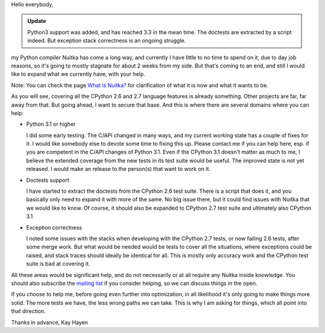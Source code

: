 Hello everybody,

.. admonition:: Update

   Python3 support was added, and has reached 3.3 in the mean time. The doctests
   are extracted by a script indeed. But exception stack correctness is an
   ongoing struggle.

my Python compiler Nuitka has come a long way, and currently I have little to no
time to spend on it, due to day job reasons, so it's going to mostly stagnate
for about 2 weeks from my side. But that's coming to an end, and still I would
like to expand what we currently have, with your help.

Note: You can check the page `What is Nuitka? </pages/overview.html>`_ for
clarification of what it is now and what it wants to be.

As you will see, covering all the CPython 2.6 and 2.7 language features is
already something. Other projects are far, far away from that. But going ahead,
I want to secure that base. And this is where there are several domains where
you can help:

- Python 3.1 or higher

  I did some early testing. The C/API changed in many ways, and my current
  working state has a couple of fixes for it. I would like somebody else to
  devote some time to fixing this up. Please contact me if you can help here,
  esp. if you are competent in the C/API changes of Python 3.1. Even if the
  CPython 3.1 doesn't matter as much to me, I believe the extended coverage from
  the new tests in its test suite would be useful. The improved state is not yet
  released. I would make an release to the person(s) that want to work on it.

- Doctests support

  I have started to extract the doctests from the CPython 2.6 test suite. There
  is a script that does it, and you basically only need to expand it with more
  of the same. No big issue there, but it could find issues with Nuitka that we
  would like to know. Of course, it should also be expanded to CPython 2.7 test
  suite and ultimately also CPython 3.1

- Exception correctness

  I noted some issues with the stacks when developing with the CPython 2.7
  tests, or now failing 2.6 tests, after some merge work. But what would be
  needed would be tests to cover all the situations, where exceptions could be
  raised, and stack traces should ideally be identical for all. This is mostly
  only accuracy work and the CPython test suite is bad at covering it.

All these areas would be significant help, and do not necessarily or at all
require any Nuitka inside knowledge. You should also subscribe the `mailing list
</pages/mailinglist.html>`_ if you consider helping, so we can discuss things in
the open.

If you choose to help me, before going even further into optimization, in all
likelihood it's only going to make things more solid. The more tests we have,
the less wrong paths we can take. This is why I am asking for things, which all
point into that direction.

Thanks in advance,
Kay Hayen

